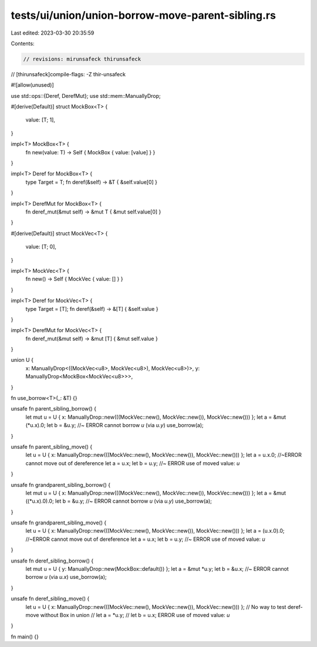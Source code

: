 tests/ui/union/union-borrow-move-parent-sibling.rs
==================================================

Last edited: 2023-03-30 20:35:59

Contents:

.. code-block:: rs

    // revisions: mirunsafeck thirunsafeck
// [thirunsafeck]compile-flags: -Z thir-unsafeck

#![allow(unused)]

use std::ops::{Deref, DerefMut};
use std::mem::ManuallyDrop;

#[derive(Default)]
struct MockBox<T> {
    value: [T; 1],
}

impl<T> MockBox<T> {
    fn new(value: T) -> Self { MockBox { value: [value] } }
}

impl<T> Deref for MockBox<T> {
    type Target = T;
    fn deref(&self) -> &T { &self.value[0] }
}

impl<T> DerefMut for MockBox<T> {
    fn deref_mut(&mut self) -> &mut T { &mut self.value[0] }
}

#[derive(Default)]
struct MockVec<T> {
    value: [T; 0],
}

impl<T> MockVec<T> {
    fn new() -> Self { MockVec { value: [] } }
}

impl<T> Deref for MockVec<T> {
    type Target = [T];
    fn deref(&self) -> &[T] { &self.value }
}

impl<T> DerefMut for MockVec<T> {
    fn deref_mut(&mut self) -> &mut [T] { &mut self.value }
}


union U {
    x: ManuallyDrop<((MockVec<u8>, MockVec<u8>), MockVec<u8>)>,
    y: ManuallyDrop<MockBox<MockVec<u8>>>,
}

fn use_borrow<T>(_: &T) {}

unsafe fn parent_sibling_borrow() {
    let mut u = U { x: ManuallyDrop::new(((MockVec::new(), MockVec::new()), MockVec::new())) };
    let a = &mut (*u.x).0;
    let b = &u.y; //~ ERROR cannot borrow `u` (via `u.y`)
    use_borrow(a);
}

unsafe fn parent_sibling_move() {
    let u = U { x: ManuallyDrop::new(((MockVec::new(), MockVec::new()), MockVec::new())) };
    let a = u.x.0; //~ERROR cannot move out of dereference
    let a = u.x;
    let b = u.y; //~ ERROR use of moved value: `u`
}

unsafe fn grandparent_sibling_borrow() {
    let mut u = U { x: ManuallyDrop::new(((MockVec::new(), MockVec::new()), MockVec::new())) };
    let a = &mut ((*u.x).0).0;
    let b = &u.y; //~ ERROR cannot borrow `u` (via `u.y`)
    use_borrow(a);
}

unsafe fn grandparent_sibling_move() {
    let u = U { x: ManuallyDrop::new(((MockVec::new(), MockVec::new()), MockVec::new())) };
    let a = (u.x.0).0; //~ERROR cannot move out of dereference
    let a = u.x;
    let b = u.y; //~ ERROR use of moved value: `u`
}

unsafe fn deref_sibling_borrow() {
    let mut u = U { y: ManuallyDrop::new(MockBox::default()) };
    let a = &mut *u.y;
    let b = &u.x; //~ ERROR cannot borrow `u` (via `u.x`)
    use_borrow(a);
}

unsafe fn deref_sibling_move() {
    let u = U { x: ManuallyDrop::new(((MockVec::new(), MockVec::new()), MockVec::new())) };
    // No way to test deref-move without Box in union
    // let a = *u.y;
    // let b = u.x; ERROR use of moved value: `u`
}


fn main() {}



